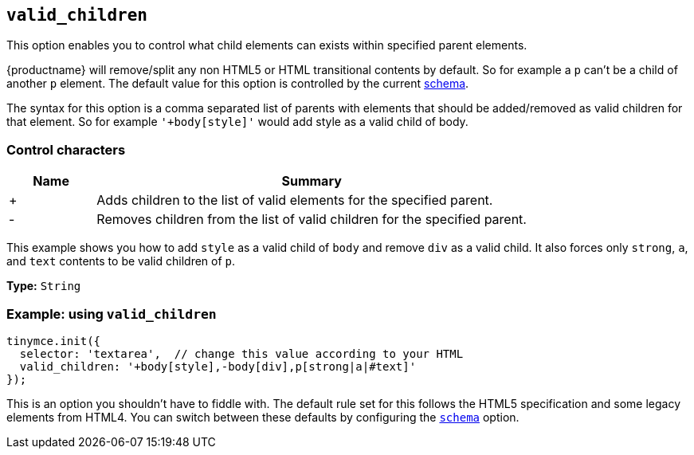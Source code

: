 [[valid_children]]
== `+valid_children+`

This option enables you to control what child elements can exists within specified parent elements.

{productname} will remove/split any non HTML5 or HTML transitional contents by default. So for example a `+p+` can't be a child of another `+p+` element. The default value for this option is controlled by the current xref:content-filtering.adoc#schema[schema].

The syntax for this option is a comma separated list of parents with elements that should be added/removed as valid children for that element. So for example `+'+body[style]'+` would add style as a valid child of body.

=== Control characters

[cols="1,5",options="header"]
|===
|Name |Summary
|+ |Adds children to the list of valid elements for the specified parent.
|- |Removes children from the list of valid children for the specified parent.
|===

This example shows you how to add `+style+` as a valid child of `+body+` and remove `+div+` as a valid child. It also forces only `+strong+`, `+a+`, and `+text+` contents to be valid children of `+p+`.

*Type:* `+String+`

=== Example: using `+valid_children+`

[source,js]
----
tinymce.init({
  selector: 'textarea',  // change this value according to your HTML
  valid_children: '+body[style],-body[div],p[strong|a|#text]'
});
----

This is an option you shouldn't have to fiddle with. The default rule set for this follows the HTML5 specification and some legacy elements from HTML4. You can switch between these defaults by configuring the xref:content-filtering.adoc#schema[`+schema+`] option.
